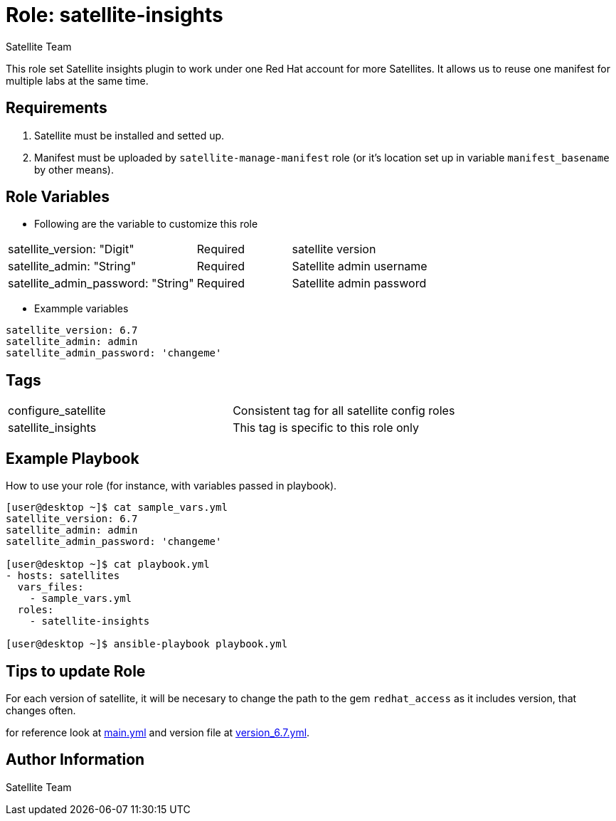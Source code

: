 :role: satellite-insights
:author: Satellite Team
:tag1: configure_satellite
:tag2: satellite_insights
:main_file: tasks/main.yml
:version_file: tasks/main.yml

Role: {role}
============

This role set Satellite insights plugin to work under one Red Hat account for more Satellites. It allows us to reuse one manifest for multiple labs at the same time.

Requirements
------------

. Satellite must be installed and setted up.
. Manifest must be uploaded by `satellite-manage-manifest` role (or it's location set up in variable `manifest_basename` by other means).


Role Variables
--------------

* Following are the variable to customize this role


[cols="2a,1a,3a"]
|===
|satellite_version: "Digit" |Required |satellite version
|satellite_admin: "String" |Required |Satellite admin username
|satellite_admin_password: "String" |Required |Satellite admin password
|===

* Exammple variables

[source=text]
----
satellite_version: 6.7
satellite_admin: admin
satellite_admin_password: 'changeme'

----

Tags
---

|===
|{tag1} |Consistent tag for all satellite config roles
|{tag2} |This tag is specific to this role only
|===


Example Playbook
----------------

How to use your role (for instance, with variables passed in playbook).

[source=text]
----
[user@desktop ~]$ cat sample_vars.yml
satellite_version: 6.7
satellite_admin: admin
satellite_admin_password: 'changeme'

[user@desktop ~]$ cat playbook.yml
- hosts: satellites
  vars_files:
    - sample_vars.yml
  roles:
    - satellite-insights

[user@desktop ~]$ ansible-playbook playbook.yml
----


Tips to update Role
------------------

For each version of satellite, it will be necesary to change the path to the gem `redhat_access` as it includes version, that changes often.

for reference look at link:{main_file}[main.yml] and version file at link:{version_file}[version_6.7.yml].

Author Information
------------------

{author}
